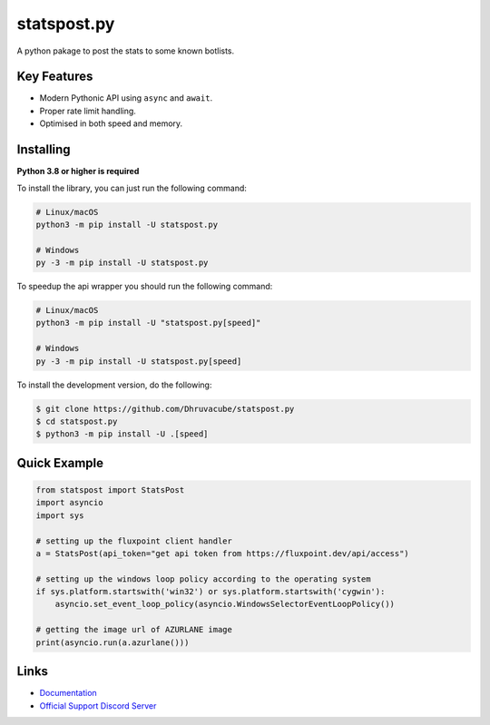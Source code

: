 statspost.py
================

.. image:: https://discord.com/api/guilds/920190307595874304/embed.png
   :target: https://discord.gg/vfXHwS3nmQ
   :alt: Discord server invite
.. image:: https://img.shields.io/pypi/v/statspost.py.svg
   :target: https://pypi.python.org/pypi/statspost.py
   :alt: PyPI version info
.. image:: https://img.shields.io/pypi/pyversions/statspost.py.svg
   :target: https://pypi.python.org/pypi/statspost.py
   :alt: PyPI supported Python versions

A python pakage to post the stats to some known botlists.

Key Features
--------------

- Modern Pythonic API using ``async`` and ``await``.
- Proper rate limit handling.
- Optimised in both speed and memory.

Installing
----------

**Python 3.8 or higher is required**

To install the library, you can just run the following command:

.. code:: sh

    # Linux/macOS
    python3 -m pip install -U statspost.py

    # Windows
    py -3 -m pip install -U statspost.py

To speedup the api wrapper you should run the following command:

.. code:: sh

    # Linux/macOS
    python3 -m pip install -U "statspost.py[speed]"

    # Windows
    py -3 -m pip install -U statspost.py[speed]


To install the development version, do the following:

.. code:: sh

    $ git clone https://github.com/Dhruvacube/statspost.py
    $ cd statspost.py
    $ python3 -m pip install -U .[speed]


Quick Example
---------------

.. code:: py

      from statspost import StatsPost
      import asyncio
      import sys

      # setting up the fluxpoint client handler
      a = StatsPost(api_token="get api token from https://fluxpoint.dev/api/access")

      # setting up the windows loop policy according to the operating system
      if sys.platform.startswith('win32') or sys.platform.startswith('cygwin'):
          asyncio.set_event_loop_policy(asyncio.WindowsSelectorEventLoopPolicy())

      # getting the image url of AZURLANE image
      print(asyncio.run(a.azurlane()))


Links
------

- `Documentation <https://fluxpointpy.readthedocs.io/en/latest/>`_
- `Official Support Discord Server <https://discord.gg/vfXHwS3nmQ>`_
